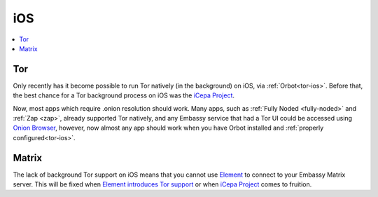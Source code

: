 .. _lim-ios:

===
iOS
===

.. contents::
  :depth: 2 
  :local:

Tor
---
Only recently has it become possible to run Tor natively (in the background) on iOS, via :ref:`Orbot<tor-ios>`. Before that, the best chance for a Tor background process on iOS was the `iCepa Project <https://github.com/iCepa>`_.

Now, most apps which require .onion resolution should work.  Many apps, such as :ref:`Fully Noded <fully-noded>` and :ref:`Zap <zap>`, already supported Tor natively, and any Embassy service that had a Tor UI could be accessed using `Onion Browser <https://apps.apple.com/us/app/onion-browser/id519296448>`_, however, now almost any app should work when you have Orbot installed and :ref:`properly configured<tor-ios>`.

Matrix
------
The lack of background Tor support on iOS means that you cannot use `Element <https://github.com/vector-im/element-ios>`_ to connect to your Embassy Matrix server. This will be fixed when `Element introduces Tor support <https://github.com/vector-im/element-ios/issues/1085>`_ or when `iCepa Project <https://github.com/iCepa>`_ comes to fruition.
